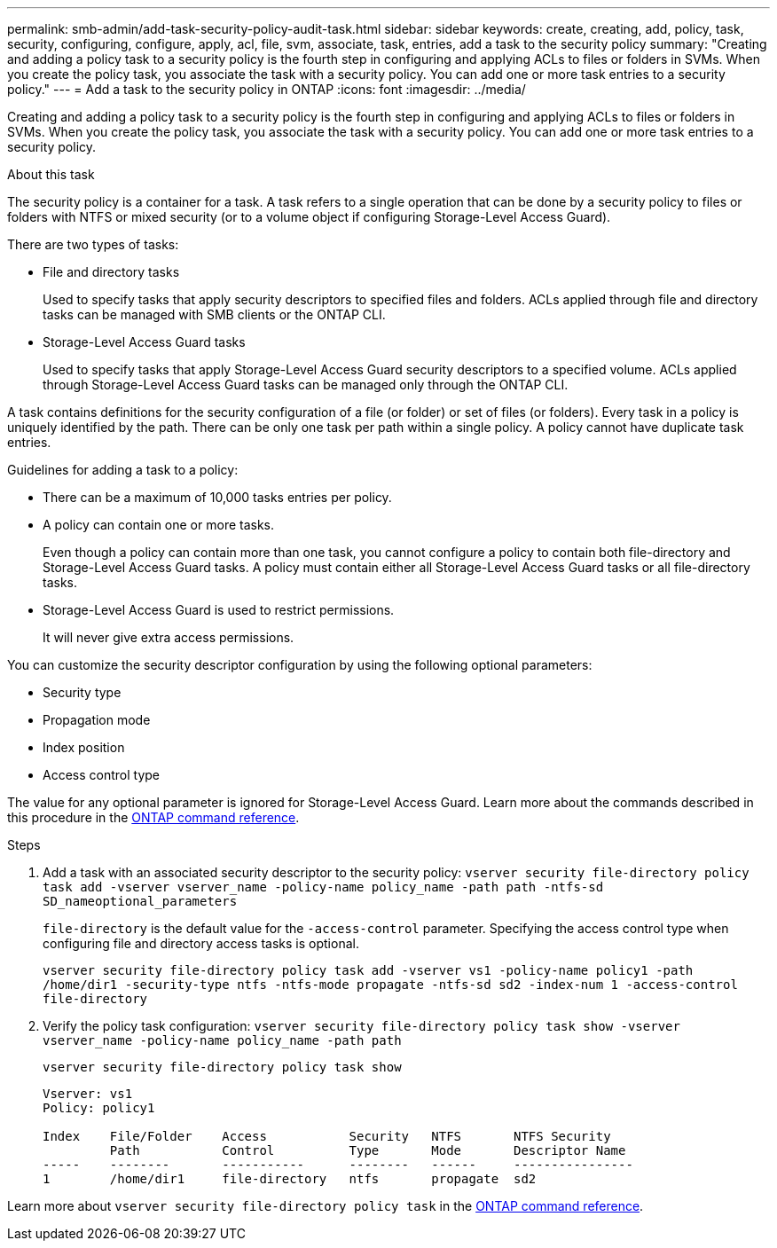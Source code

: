 ---
permalink: smb-admin/add-task-security-policy-audit-task.html
sidebar: sidebar
keywords: create, creating, add, policy, task, security, configuring, configure, apply, acl, file, svm, associate, task, entries, add a task to the security policy
summary: "Creating and adding a policy task to a security policy is the fourth step in configuring and applying ACLs to files or folders in SVMs. When you create the policy task, you associate the task with a security policy. You can add one or more task entries to a security policy."
---
= Add a task to the security policy in ONTAP
:icons: font
:imagesdir: ../media/

[.lead]
Creating and adding a policy task to a security policy is the fourth step in configuring and applying ACLs to files or folders in SVMs. When you create the policy task, you associate the task with a security policy. You can add one or more task entries to a security policy.

.About this task

The security policy is a container for a task. A task refers to a single operation that can be done by a security policy to files or folders with NTFS or mixed security (or to a volume object if configuring Storage-Level Access Guard).

There are two types of tasks:

* File and directory tasks
+
Used to specify tasks that apply security descriptors to specified files and folders. ACLs applied through file and directory tasks can be managed with SMB clients or the ONTAP CLI.

* Storage-Level Access Guard tasks
+
Used to specify tasks that apply Storage-Level Access Guard security descriptors to a specified volume. ACLs applied through Storage-Level Access Guard tasks can be managed only through the ONTAP CLI.

A task contains definitions for the security configuration of a file (or folder) or set of files (or folders). Every task in a policy is uniquely identified by the path. There can be only one task per path within a single policy. A policy cannot have duplicate task entries.

Guidelines for adding a task to a policy:

* There can be a maximum of 10,000 tasks entries per policy.
* A policy can contain one or more tasks.
+
Even though a policy can contain more than one task, you cannot configure a policy to contain both file-directory and Storage-Level Access Guard tasks. A policy must contain either all Storage-Level Access Guard tasks or all file-directory tasks.

* Storage-Level Access Guard is used to restrict permissions.
+
It will never give extra access permissions.

You can customize the security descriptor configuration by using the following optional parameters:

* Security type
* Propagation mode
* Index position
* Access control type

The value for any optional parameter is ignored for Storage-Level Access Guard. 
Learn more about the commands described in this procedure in the link:https://docs.netapp.com/us-en/ontap-cli/[ONTAP command reference^].

.Steps

. Add a task with an associated security descriptor to the security policy: `vserver security file-directory policy task add -vserver vserver_name -policy-name policy_name -path path -ntfs-sd SD_nameoptional_parameters`
+
`file-directory` is the default value for the `-access-control` parameter. Specifying the access control type when configuring file and directory access tasks is optional.
+
`vserver security file-directory policy task add -vserver vs1 -policy-name policy1 -path /home/dir1 -security-type ntfs -ntfs-mode propagate -ntfs-sd sd2 -index-num 1 -access-control file-directory`

. Verify the policy task configuration: `vserver security file-directory policy task show -vserver vserver_name -policy-name policy_name -path path`
+
`vserver security file-directory policy task show`
+
----

Vserver: vs1
Policy: policy1

Index    File/Folder    Access           Security   NTFS       NTFS Security
         Path           Control          Type       Mode       Descriptor Name
-----    --------       -----------      --------   ------     ----------------
1        /home/dir1     file-directory   ntfs       propagate  sd2
----

Learn more about `vserver security file-directory policy task` in the link:https://docs.netapp.com/us-en/ontap-cli/search.html?q=vserver+security+file-directory+policy+task[ONTAP command reference^].

// 2025 Jan 16, ONTAPDOC-2569